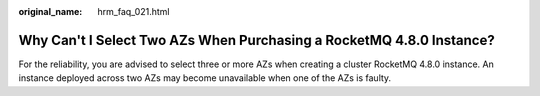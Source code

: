 :original_name: hrm_faq_021.html

.. _hrm_faq_021:

Why Can't I Select Two AZs When Purchasing a RocketMQ 4.8.0 Instance?
=====================================================================

For the reliability, you are advised to select three or more AZs when creating a cluster RocketMQ 4.8.0 instance. An instance deployed across two AZs may become unavailable when one of the AZs is faulty.
